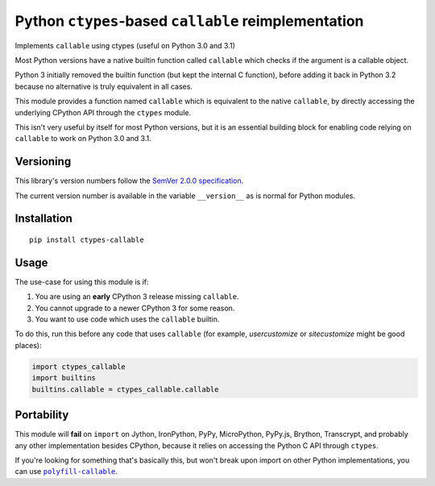 Python ``ctypes``-based ``callable`` reimplementation
=====================================================

Implements ``callable`` using ctypes (useful on Python 3.0 and 3.1)

Most Python versions have a native builtin function called ``callable``
which checks if the argument is a callable object.

Python 3 initially removed the builtin function (but kept the internal
C function), before adding it back in Python 3.2 because no alternative
is truly equivalent in all cases.

This module provides a function named ``callable`` which is equivalent
to the native ``callable``, by directly accessing the underlying CPython
API through the ``ctypes`` module.

This isn't very useful by itself for most Python versions, but it is an
essential building block for enabling code relying on ``callable`` to
work on Python 3.0 and 3.1.


Versioning
----------

This library's version numbers follow the `SemVer 2.0.0 specification
<https://semver.org/spec/v2.0.0.html>`_.

The current version number is available in the variable ``__version__``
as is normal for Python modules.


Installation
------------

::

    pip install ctypes-callable


Usage
-----

The use-case for using this module is if:

1. You are using an **early** CPython 3 release missing ``callable``.
2. You cannot upgrade to a newer CPython 3 for some reason.
3. You want to use code which uses the ``callable`` builtin.

To do this, run this before any code that uses ``callable`` (for
example, `usercustomize` or `sitecustomize` might be good places):

.. code:: python

    import ctypes_callable
    import builtins
    builtins.callable = ctypes_callable.callable


Portability
-----------

This module will **fail** on ``import`` on Jython, IronPython, PyPy,
MicroPython, PyPy.js, Brython, Transcrypt, and probably any other
implementation besides CPython, because it relies on accessing the
Python C API through ``ctypes``.

If you're looking for something that's basically this, but won't break upon
import on other Python implementations, you can use |polyfill-callable|_.

.. |polyfill-callable| replace:: ``polyfill-callable``
.. _polyfill-callable: https://pypi.org/project/polyfill-callable
